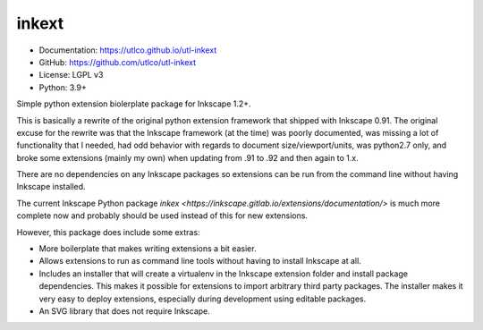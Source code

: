 ======
inkext
======

* Documentation: https://utlco.github.io/utl-inkext
* GitHub: https://github.com/utlco/utl-inkext
* License: LGPL v3
* Python: 3.9+

Simple python extension biolerplate package for Inkscape 1.2+.

This is basically a rewrite of the original python extension framework that
shipped with Inkscape 0.91.
The original excuse for the rewrite was that the Inkscape
framework (at the time) was poorly documented,
was missing a lot of functionality that I needed,
had odd behavior with regards to document size/viewport/units,
was python2.7 only, and broke some extensions (mainly my own) when updating
from .91 to .92 and then again to 1.x.

There are no dependencies on any Inkscape packages so extensions
can be run from the command line without having Inkscape installed.

The current Inkscape Python package
`inkex <https://inkscape.gitlab.io/extensions/documentation/>`
is much more complete now and probably should be used
instead of this for new extensions.

However, this package does include some extras:

* More boilerplate that makes writing extensions a bit easier.
* Allows extensions to run as command line tools without having to install
  Inkscape at all.
* Includes an installer that will create a virtualenv in the
  Inkscape extension folder and install package dependencies.
  This makes it possible for extensions to import arbitrary
  third party packages.
  The installer makes it very easy to deploy extensions, especially
  during development using editable packages.
* An SVG library that does not require Inkscape.


